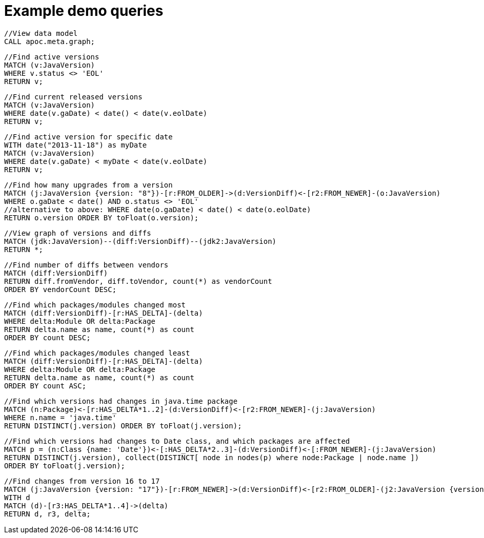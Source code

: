 = Example demo queries

[source,cypher]
----
//View data model
CALL apoc.meta.graph;
----

[source,cypher]
----
//Find active versions
MATCH (v:JavaVersion)
WHERE v.status <> 'EOL'
RETURN v;
----

[source,cypher]
----
//Find current released versions
MATCH (v:JavaVersion)
WHERE date(v.gaDate) < date() < date(v.eolDate)
RETURN v;
----

[source,cypher]
----
//Find active version for specific date
WITH date("2013-11-18") as myDate
MATCH (v:JavaVersion)
WHERE date(v.gaDate) < myDate < date(v.eolDate)
RETURN v;
----

[source,cypher]
----
//Find how many upgrades from a version
MATCH (j:JavaVersion {version: "8"})-[r:FROM_OLDER]->(d:VersionDiff)<-[r2:FROM_NEWER]-(o:JavaVersion)
WHERE o.gaDate < date() AND o.status <> 'EOL'
//alternative to above: WHERE date(o.gaDate) < date() < date(o.eolDate)
RETURN o.version ORDER BY toFloat(o.version);
----

[source,cypher]
----
//View graph of versions and diffs
MATCH (jdk:JavaVersion)--(diff:VersionDiff)--(jdk2:JavaVersion)
RETURN *;
----

[source,cypher]
----
//Find number of diffs between vendors
MATCH (diff:VersionDiff)
RETURN diff.fromVendor, diff.toVendor, count(*) as vendorCount
ORDER BY vendorCount DESC;
----

[source,cypher]
----
//Find which packages/modules changed most
MATCH (diff:VersionDiff)-[r:HAS_DELTA]-(delta)
WHERE delta:Module OR delta:Package
RETURN delta.name as name, count(*) as count
ORDER BY count DESC;
----

[source,cypher]
----
//Find which packages/modules changed least
MATCH (diff:VersionDiff)-[r:HAS_DELTA]-(delta)
WHERE delta:Module OR delta:Package
RETURN delta.name as name, count(*) as count
ORDER BY count ASC;
----

[source,cypher]
----
//Find which versions had changes in java.time package
MATCH (n:Package)<-[r:HAS_DELTA*1..2]-(d:VersionDiff)<-[r2:FROM_NEWER]-(j:JavaVersion)
WHERE n.name = 'java.time'
RETURN DISTINCT(j.version) ORDER BY toFloat(j.version);
----

[source,cypher]
----
//Find which versions had changes to Date class, and which packages are affected
MATCH p = (n:Class {name: 'Date'})<-[:HAS_DELTA*2..3]-(d:VersionDiff)<-[:FROM_NEWER]-(j:JavaVersion)
RETURN DISTINCT(j.version), collect(DISTINCT[ node in nodes(p) where node:Package | node.name ])
ORDER BY toFloat(j.version);
----

[source,cypher]
----
//Find changes from version 16 to 17
MATCH (j:JavaVersion {version: "17"})-[r:FROM_NEWER]->(d:VersionDiff)<-[r2:FROM_OLDER]-(j2:JavaVersion {version: "16"})
WITH d
MATCH (d)-[r3:HAS_DELTA*1..4]->(delta)
RETURN d, r3, delta;
----